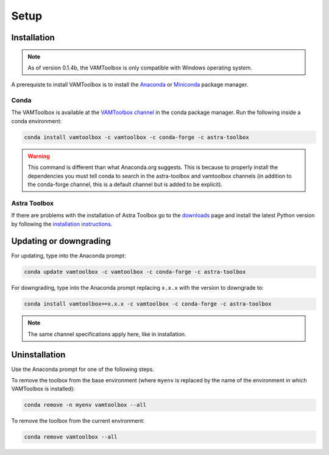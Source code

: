 .. _setup:

#####
Setup
#####

************
Installation
************

.. note:: 

    As of version 0.1.4b, the VAMToolbox is only compatible with Windows operating system.
    
A prerequiste to install VAMToolbox is to install the `Anaconda <https://www.anaconda.com/products/distribution>`_ or `Miniconda <https://docs.conda.io/en/latest/miniconda.html>`_ package manager.


Conda
=====
The VAMToolbox is available at the `VAMToolbox channel <https://anaconda.org/VAMToolbox>`_ in the conda package manager. Run the following inside a conda environment:

.. code:: console
    
    conda install vamtoolbox -c vamtoolbox -c conda-forge -c astra-toolbox

.. warning:: 
    
    This command is different than what Anaconda.org suggests. This is because to properly install the dependencies you must tell conda to search in the astra-toolbox and vamtoolbox channels (in addition to the conda-forge channel, this is a default channel but is added to be explicit).


Astra Toolbox
=============

If there are problems with the installation of Astra Toolbox go to the `downloads <https://www.astra-toolbox.com/downloads/index.html#downloads>`_ page and install the latest Python version by following the `installation instructions <https://www.astra-toolbox.com/docs/install.html#installation-instructions>`_.


***********************
Updating or downgrading
***********************

For updating, type into the Anaconda prompt:

.. code:: console

    conda update vamtoolbox -c vamtoolbox -c conda-forge -c astra-toolbox

For downgrading, type into the Anaconda prompt replacing ``x.x.x`` with the version to downgrade to:

.. code:: console

    conda install vamtoolbox==x.x.x -c vamtoolbox -c conda-forge -c astra-toolbox

.. note::

    The same channel specifications apply here, like in installation.



**************
Uninstallation
**************

Use the Anaconda prompt for one of the following steps.

To remove the toolbox from the base environment (where ``myenv`` is replaced by the name of the environment in which VAMToolbox is installed): 

.. code:: console

    conda remove -n myenv vamtoolbox --all

To remove the toolbox from the current environment: 

.. code:: console

    conda remove vamtoolbox --all

